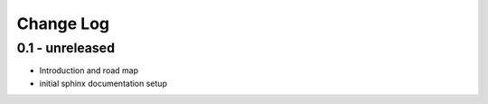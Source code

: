 Change Log
==========

0.1 - unreleased
----------------

- Introduction and road map
- initial sphinx documentation setup

..  vim: set ft=rst tw=75 nocin nosi ai sw=4 ts=4 expandtab:

